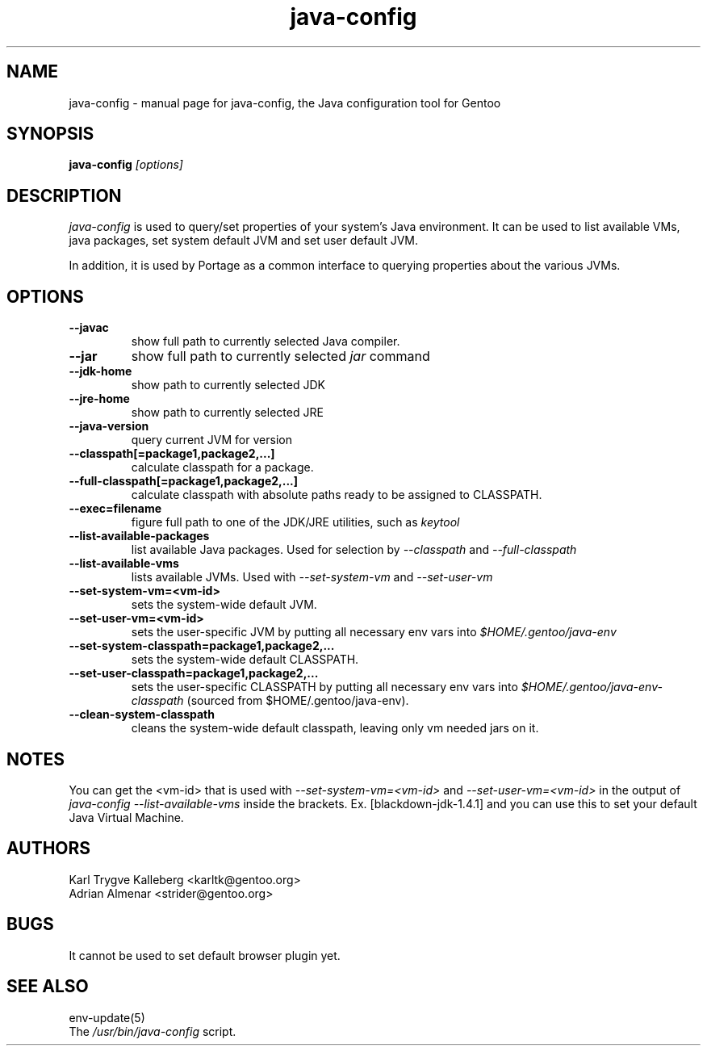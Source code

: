 .TH java-config "1" "March 2002" "java-config 0.2.0"
.SH NAME
java-config \- manual page for java-config, the Java configuration tool for
Gentoo
.SH SYNOPSIS
.B java-config
\fI[options]\fB

.SH DESCRIPTION
.PP
.I java-config
is used to query/set properties of your system's Java environment. It can be
used to list available VMs, java packages, set system default JVM and set user
default JVM.
.PP
In addition, it is used by Portage as a common interface to querying 
properties about the various JVMs.
.SH OPTIONS 
.TP
\fB--javac\fI
show full path to currently selected Java compiler.
.TP
\fB--jar\fI
show full path to currently selected
.I jar 
command
.TP
\fB--jdk-home\fI
show path to currently selected JDK
.TP
\fB--jre-home\fI
show path to currently selected JRE
.TP
\fB--java-version\fI
query current JVM for version
.TP
\fB--classpath[=package1,package2,...]\fI
calculate classpath for a package.
.TP
\fB--full-classpath[=package1,package2,...]\fI
calculate classpath with absolute paths ready to be assigned to CLASSPATH.
.TP
\fB--exec=filename\fI
figure full path to one of the JDK/JRE utilities, such as 
.I keytool
.
.TP
\fB--list-available-packages\fI
list available Java packages. Used for selection by
.I --classpath
and
.I --full-classpath
.
.TP
\fB--list-available-vms\fI
lists available JVMs. Used with 
.I --set-system-vm
and 
.I --set-user-vm
.
.TP
\fB--set-system-vm=<vm-id>\fI
sets the system-wide default JVM.
.TP
\fB--set-user-vm=<vm-id>\fI
sets the user-specific JVM by putting all necessary env vars into 
.I $HOME/.gentoo/java-env
.TP
\fB--set-system-classpath=package1,package2,...\fI
sets the system-wide default CLASSPATH.
.TP
\fB--set-user-classpath=package1,package2,...\fI
sets the user-specific CLASSPATH by putting all necessary env vars into 
.I $HOME/.gentoo/java-env-classpath
(sourced from $HOME/.gentoo/java-env).
.TP
\fB--clean-system-classpath\fI
cleans the system-wide default classpath, leaving only vm needed jars
on it.
.

.SH NOTES
You can get the <vm-id> that is used with 
.I --set-system-vm=<vm-id>
and 
.I --set-user-vm=<vm-id>
in the output of 
.I java-config --list-available-vms
inside the brackets. Ex. [blackdown-jdk-1.4.1] and you can use this to
set your default Java Virtual Machine.

.SH AUTHORS
Karl Trygve Kalleberg <karltk@gentoo.org>
.br
Adrian Almenar <strider@gentoo.org>

.SH BUGS
It cannot be used to set default browser plugin yet.

.SH "SEE ALSO"
env-update(5)
.TP
The \fI/usr/bin/java-config\fR script. 
.TP
